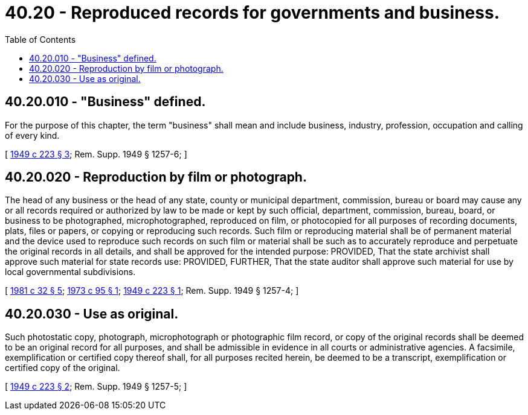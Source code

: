 = 40.20 - Reproduced records for governments and business.
:toc:

== 40.20.010 - "Business" defined.
For the purpose of this chapter, the term "business" shall mean and include business, industry, profession, occupation and calling of every kind.

[ http://leg.wa.gov/CodeReviser/documents/sessionlaw/1949c223.pdf?cite=1949%20c%20223%20§%203[1949 c 223 § 3]; Rem. Supp. 1949 § 1257-6; ]

== 40.20.020 - Reproduction by film or photograph.
The head of any business or the head of any state, county or municipal department, commission, bureau or board may cause any or all records required or authorized by law to be made or kept by such official, department, commission, bureau, board, or business to be photographed, microphotographed, reproduced on film, or photocopied for all purposes of recording documents, plats, files or papers, or copying or reproducing such records. Such film or reproducing material shall be of permanent material and the device used to reproduce such records on such film or material shall be such as to accurately reproduce and perpetuate the original records in all details, and shall be approved for the intended purpose: PROVIDED, That the state archivist shall approve such material for state records use: PROVIDED, FURTHER, That the state auditor shall approve such material for use by local governmental subdivisions.

[ http://leg.wa.gov/CodeReviser/documents/sessionlaw/1981c32.pdf?cite=1981%20c%2032%20§%205[1981 c 32 § 5]; http://leg.wa.gov/CodeReviser/documents/sessionlaw/1973c95.pdf?cite=1973%20c%2095%20§%201[1973 c 95 § 1]; http://leg.wa.gov/CodeReviser/documents/sessionlaw/1949c223.pdf?cite=1949%20c%20223%20§%201[1949 c 223 § 1]; Rem. Supp. 1949 § 1257-4; ]

== 40.20.030 - Use as original.
Such photostatic copy, photograph, microphotograph or photographic film record, or copy of the original records shall be deemed to be an original record for all purposes, and shall be admissible in evidence in all courts or administrative agencies. A facsimile, exemplification or certified copy thereof shall, for all purposes recited herein, be deemed to be a transcript, exemplification or certified copy of the original.

[ http://leg.wa.gov/CodeReviser/documents/sessionlaw/1949c223.pdf?cite=1949%20c%20223%20§%202[1949 c 223 § 2]; Rem. Supp. 1949 § 1257-5; ]

